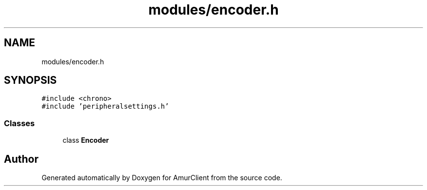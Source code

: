 .TH "modules/encoder.h" 3 "Sun Mar 19 2023" "Version 0.42" "AmurClient" \" -*- nroff -*-
.ad l
.nh
.SH NAME
modules/encoder.h
.SH SYNOPSIS
.br
.PP
\fC#include <chrono>\fP
.br
\fC#include 'peripheralsettings\&.h'\fP
.br

.SS "Classes"

.in +1c
.ti -1c
.RI "class \fBEncoder\fP"
.br
.in -1c
.SH "Author"
.PP 
Generated automatically by Doxygen for AmurClient from the source code\&.
